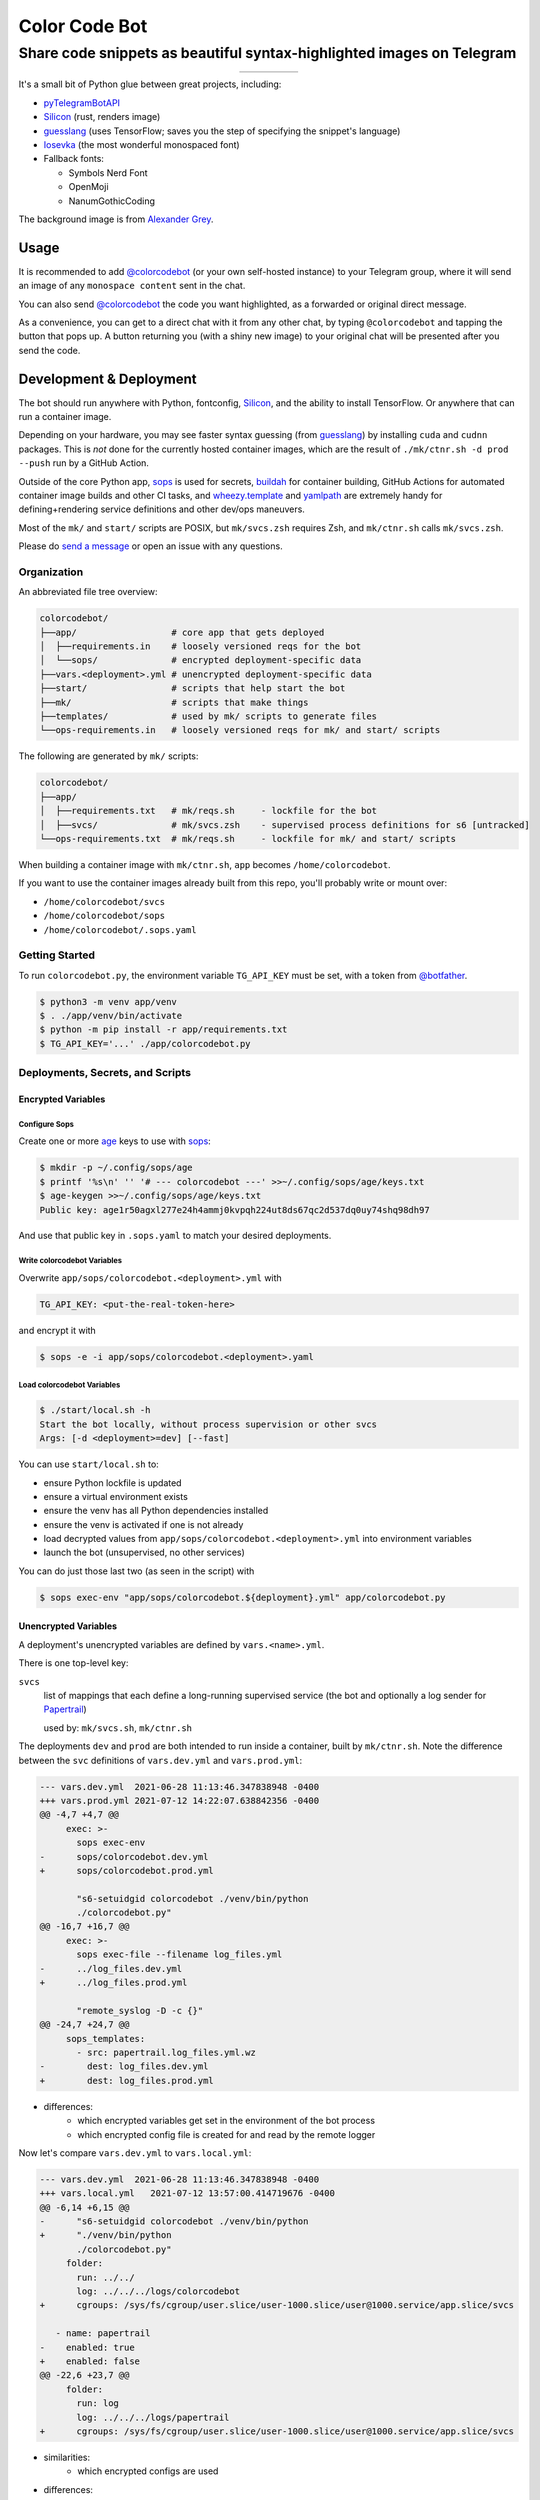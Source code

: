 ==============
Color Code Bot
==============

Share code snippets as beautiful syntax-highlighted images on Telegram
======================================================================

.. list-table::
   :widths: auto
   :align: center

   * - |telegram|
     - |quay|
     - |actions-ctnr|
     - |actions-reqs|
     - |actions-fmt|

It's a small bit of Python glue between great projects, including:

- pyTelegramBotAPI_
- Silicon_ (rust, renders image)
- guesslang_ (uses TensorFlow; saves you the step of specifying the snippet's language)
- Iosevka_ (the most wonderful monospaced font)
- Fallback fonts:

  - Symbols Nerd Font
  - OpenMoji
  - NanumGothicCoding

The background image is from `Alexander Grey`_.

Usage
-----

It is recommended to add `@colorcodebot`_
(or your own self-hosted instance)
to your Telegram group,
where it will send an image of any ``monospace content`` sent in the chat.

You can also send `@colorcodebot`_ the code you want highlighted,
as a forwarded or original direct message.

.. image:: https://user-images.githubusercontent.com/1787385/174667742-32e414b4-e4f4-41f8-ae38-d6d64c1075f2.png
   :alt: Screenshot of the bot in action
   :align: right

As a convenience, you can get to a direct chat with it from any other chat,
by typing ``@colorcodebot`` and tapping the button that pops up.
A button returning you (with a shiny new image)
to your original chat will be presented after you send the code.

Development & Deployment
------------------------

The bot should run anywhere with Python, fontconfig, Silicon_, and the ability to install TensorFlow.
Or anywhere that can run a container image.

Depending on your hardware, you may see faster syntax guessing (from guesslang_)
by installing ``cuda`` and ``cudnn`` packages.
This is *not* done for the currently hosted container images,
which are the result of ``./mk/ctnr.sh -d prod --push`` run by a GitHub Action.

Outside of the core Python app,
sops_ is used for secrets,
buildah_ for container building,
GitHub Actions for automated container image builds and other CI tasks,
and `wheezy.template`_ and yamlpath_ are extremely handy for
defining+rendering service definitions and other dev/ops maneuvers.

Most of the ``mk/`` and ``start/`` scripts are POSIX,
but ``mk/svcs.zsh`` requires Zsh,
and ``mk/ctnr.sh`` calls ``mk/svcs.zsh``.

Please do `send a message`_ or open an issue with any questions.

Organization
~~~~~~~~~~~~

An abbreviated file tree overview:

.. code:: shell

   colorcodebot/
   ├──app/                  # core app that gets deployed
   │  ├──requirements.in    # loosely versioned reqs for the bot
   │  └──sops/              # encrypted deployment-specific data
   ├──vars.<deployment>.yml # unencrypted deployment-specific data
   ├──start/                # scripts that help start the bot
   ├──mk/                   # scripts that make things
   ├──templates/            # used by mk/ scripts to generate files
   └──ops-requirements.in   # loosely versioned reqs for mk/ and start/ scripts

The following are generated by ``mk/`` scripts:

.. code:: shell

   colorcodebot/
   ├──app/
   │  ├──requirements.txt   # mk/reqs.sh     - lockfile for the bot
   │  ├──svcs/              # mk/svcs.zsh    - supervised process definitions for s6 [untracked]
   └──ops-requirements.txt  # mk/reqs.sh     - lockfile for mk/ and start/ scripts

When building a container image with ``mk/ctnr.sh``,
``app`` becomes ``/home/colorcodebot``.

If you want to use the container images already built from this repo,
you'll probably write or mount over:

- ``/home/colorcodebot/svcs``
- ``/home/colorcodebot/sops``
- ``/home/colorcodebot/.sops.yaml``

Getting Started
~~~~~~~~~~~~~~~

To run ``colorcodebot.py``, the environment variable ``TG_API_KEY`` must be set,
with a token from `@botfather`_.

.. code:: console

   $ python3 -m venv app/venv
   $ . ./app/venv/bin/activate
   $ python -m pip install -r app/requirements.txt
   $ TG_API_KEY='...' ./app/colorcodebot.py

Deployments, Secrets, and Scripts
~~~~~~~~~~~~~~~~~~~~~~~~~~~~~~~~~

Encrypted Variables
^^^^^^^^^^^^^^^^^^^

Configure Sops
""""""""""""""

Create one or more age_ keys to use with sops_:

.. code:: console

   $ mkdir -p ~/.config/sops/age
   $ printf '%s\n' '' '# --- colorcodebot ---' >>~/.config/sops/age/keys.txt
   $ age-keygen >>~/.config/sops/age/keys.txt
   Public key: age1r50agxl277e24h4ammj0kvpqh224ut8ds67qc2d537dq0uy74shq98dh97

And use that public key in ``.sops.yaml`` to match your desired deployments.

Write colorcodebot Variables
""""""""""""""""""""""""""""

Overwrite ``app/sops/colorcodebot.<deployment>.yml`` with

.. code:: yaml

   TG_API_KEY: <put-the-real-token-here>

and encrypt it with

.. code:: console

   $ sops -e -i app/sops/colorcodebot.<deployment>.yaml

.. You can set ``host`` and ``port`` in ``app/sops/papertrail.<deployment>.yml``
.. the same way, if using that service.

Load colorcodebot Variables
"""""""""""""""""""""""""""

.. code:: console

   $ ./start/local.sh -h
   Start the bot locally, without process supervision or other svcs
   Args: [-d <deployment>=dev] [--fast]

You can use ``start/local.sh`` to:

- ensure Python lockfile is updated
- ensure a virtual environment exists
- ensure the venv has all Python dependencies installed
- ensure the venv is activated if one is not already
- load decrypted values from ``app/sops/colorcodebot.<deployment>.yml`` into environment variables
- launch the bot (unsupervised, no other services)

You can do just those last two (as seen in the script) with

.. code:: console

   $ sops exec-env "app/sops/colorcodebot.${deployment}.yml" app/colorcodebot.py

Unencrypted Variables
^^^^^^^^^^^^^^^^^^^^^

A deployment's unencrypted variables are defined by ``vars.<name>.yml``.

There is one top-level key:

``svcs``
  list of mappings that each define a long-running supervised service
  (the bot and optionally a log sender for Papertrail_)

  used by: ``mk/svcs.sh``, ``mk/ctnr.sh``

The deployments ``dev`` and ``prod`` are both intended to run inside a container,
built by ``mk/ctnr.sh``.
Note the difference between the ``svc`` definitions
of ``vars.dev.yml`` and ``vars.prod.yml``:

.. code:: diff

   --- vars.dev.yml  2021-06-28 11:13:46.347838948 -0400
   +++ vars.prod.yml 2021-07-12 14:22:07.638842356 -0400
   @@ -4,7 +4,7 @@
        exec: >-
          sops exec-env
   -      sops/colorcodebot.dev.yml
   +      sops/colorcodebot.prod.yml

          "s6-setuidgid colorcodebot ./venv/bin/python
          ./colorcodebot.py"
   @@ -16,7 +16,7 @@
        exec: >-
          sops exec-file --filename log_files.yml
   -      ../log_files.dev.yml
   +      ../log_files.prod.yml

          "remote_syslog -D -c {}"
   @@ -24,7 +24,7 @@
        sops_templates:
          - src: papertrail.log_files.yml.wz
   -        dest: log_files.dev.yml
   +        dest: log_files.prod.yml

- differences:
   + which encrypted variables get set in the environment of the bot process
   + which encrypted config file is created for and read by the remote logger

Now let's compare ``vars.dev.yml`` to ``vars.local.yml``:

.. code:: diff

   --- vars.dev.yml  2021-06-28 11:13:46.347838948 -0400
   +++ vars.local.yml   2021-07-12 13:57:00.414719676 -0400
   @@ -6,14 +6,15 @@
   -      "s6-setuidgid colorcodebot ./venv/bin/python
   +      "./venv/bin/python
          ./colorcodebot.py"
        folder:
          run: ../../
          log: ../../../logs/colorcodebot
   +      cgroups: /sys/fs/cgroup/user.slice/user-1000.slice/user@1000.service/app.slice/svcs

      - name: papertrail
   -    enabled: true
   +    enabled: false
   @@ -22,6 +23,7 @@
        folder:
          run: log
          log: ../../../logs/papertrail
   +      cgroups: /sys/fs/cgroup/user.slice/user-1000.slice/user@1000.service/app.slice/svcs

- similarities:
   + which encrypted configs are used
- differences:
   + ``local``: no user changing (no ``s6-setuidgid``)
   + ``local``: overrides the default cgroup path used by services with a systemd-flavored one
   + ``local``: disables optional Papertrail remote logging service

Modify one of these to your liking, or copy to ``vars.<name>.yml`` with your own deployment name, e.g.:

.. code:: console

   $ cp vars.local.yml "vars.$(hostname).yml"


.. _@botfather: https://t.me/botfather
.. _a demo video: https://user-images.githubusercontent.com/1787385/123204250-ae9a0380-d485-11eb-981d-3302220aad58.mp4
.. _age: https://github.com/FiloSottile/age
.. _buildah: https://github.com/containers/buildah
.. _@colorcodebot: https://t.me/colorcodebot
.. _guesslang: https://github.com/yoeo/guesslang
.. _Iosevka: https://github.com/be5invis/Iosevka
.. _Papertrail: https://www.papertrail.com
.. _pyTelegramBotAPI: https://github.com/eternnoir/pyTelegramBotAPI
.. _send a message: https://t.me/andykluger
.. _Alexander Grey: https://unsplash.com/@sharonmccutcheon
.. _Silicon: https://github.com/Aloxaf/silicon
.. _sops: https://github.com/mozilla/sops
.. _wheezy.template: https://github.com/akornatskyy/wheezy.template
.. _yamlpath: https://github.com/wwkimball/yamlpath


.. |actions-ctnr| image:: https://github.com/AndydeCleyre/colorcodebot/actions/workflows/ci.yml/badge.svg?branch=develop
   :alt: Automated Container Build Status
   :target: https://github.com/AndydeCleyre/colorcodebot/actions/workflows/ci.yml

.. |actions-fmt| image:: https://github.com/AndydeCleyre/colorcodebot/actions/workflows/fmt.yml/badge.svg?branch=develop
   :alt: Format and Lint Status
   :target: https://github.com/AndydeCleyre/colorcodebot/actions/workflows/fmt.yml

.. |actions-reqs| image:: https://github.com/AndydeCleyre/colorcodebot/actions/workflows/reqs.yml/badge.svg?branch=develop
   :alt: Automated Python Requirements Bump Status
   :target: https://github.com/AndydeCleyre/colorcodebot/actions/workflows/reqs.yml

.. |quay| image:: https://img.shields.io/badge/Quay.io-andykluger%2Fcolorcodebot--prod--archlinux-blue?logo=redhat
   :alt: Container Image Repository
   :target: https://quay.io/repository/andykluger/colorcodebot-prod-archlinux?tab=tags

.. |telegram| image:: https://img.shields.io/badge/Telegram-%40colorcodebot-blue?logo=telegram
   :alt: Telegram user @colorcodebot
   :target: https://t.me/colorcodebot
